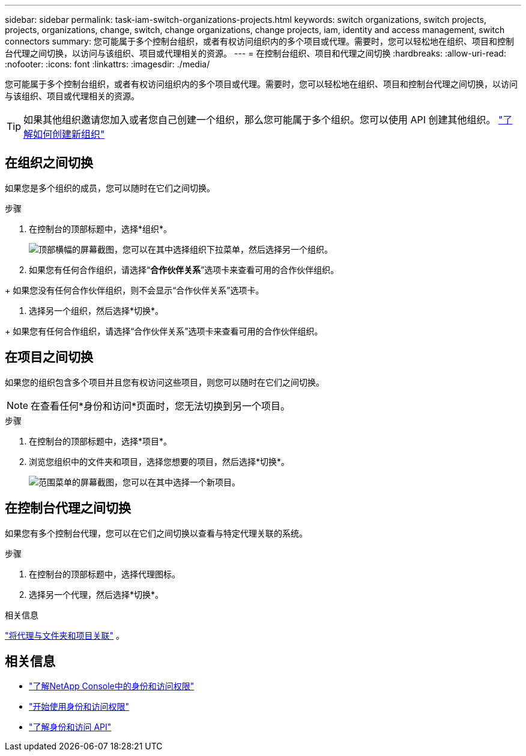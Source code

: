 ---
sidebar: sidebar 
permalink: task-iam-switch-organizations-projects.html 
keywords: switch organizations, switch projects, projects, organizations, change, switch, change organizations, change projects, iam, identity and access management, switch connectors 
summary: 您可能属于多个控制台组织，或者有权访问组织内的多个项目或代理。需要时，您可以轻松地在组织、项目和控制台代理之间切换，以访问与该组织、项目或代理相关的资源。 
---
= 在控制台组织、项目和代理之间切换
:hardbreaks:
:allow-uri-read: 
:nofooter: 
:icons: font
:linkattrs: 
:imagesdir: ./media/


[role="lead"]
您可能属于多个控制台组织，或者有权访问组织内的多个项目或代理。需要时，您可以轻松地在组织、项目和控制台代理之间切换，以访问与该组织、项目或代理相关的资源。


TIP: 如果其他组织邀请您加入或者您自己创建一个组织，那么您可能属于多个组织。您可以使用 API 创建其他组织。 https://docs.netapp.com/us-en/console-automation/tenancyv4/post-organizations.html["了解如何创建新组织"^]



== 在组织之间切换

如果您是多个组织的成员，您可以随时在它们之间切换。

.步骤
. 在控制台的顶部标题中，选择*组织*。
+
image:screenshot-iam-switch-organizations.png["顶部横幅的屏幕截图，您可以在其中选择组织下拉菜单，然后选择另一个组织。"]

. 如果您有任何合作组织，请选择“*合作伙伴关系*”选项卡来查看可用的合作伙伴组织。


+ 如果您没有任何合作伙伴组织，则不会显示“合作伙伴关系”选项卡。

. 选择另一个组织，然后选择*切换*。


+ 如果您有任何合作组织，请选择“合作伙伴关系”选项卡来查看可用的合作伙伴组织。



== 在项目之间切换

如果您的组织包含多个项目并且您有权访问这些项目，则您可以随时在它们之间切换。


NOTE: 在查看任何*身份和访问*页面时，您无法切换到另一个项目。

.步骤
. 在控制台的顶部标题中，选择*项目*。
. 浏览您组织中的文件夹和项目，选择您想要的项目，然后选择*切换*。
+
image:screenshot-iam-switch-projects-select.png["范围菜单的屏幕截图，您可以在其中选择一个新项目。"]





== 在控制台代理之间切换

如果您有多个控制台代理，您可以在它们之间切换以查看与特定代理关联的系统。

.步骤
. 在控制台的顶部标题中，选择代理图标。
. 选择另一个代理，然后选择*切换*。


.相关信息
link:task-iam-associate-agents.html["将代理与文件夹和项目关联"] 。



== 相关信息

* link:concept-identity-and-access-management.html["了解NetApp Console中的身份和访问权限"]
* link:task-iam-get-started.html["开始使用身份和访问权限"]
* https://docs.netapp.com/us-en/console-automation/tenancyv4/overview.html["了解身份和访问 API"^]

